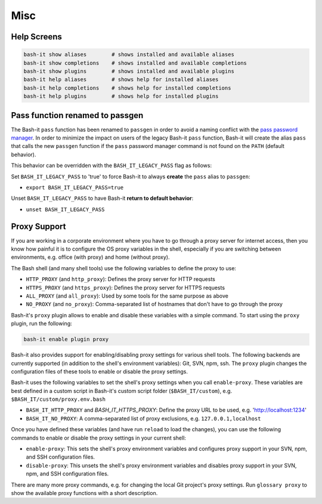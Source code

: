 .. _misc:

Misc
----

Help Screens
^^^^^^^^^^^^

.. code-block:: bash

   bash-it show aliases        # shows installed and available aliases
   bash-it show completions    # shows installed and available completions
   bash-it show plugins        # shows installed and available plugins
   bash-it help aliases        # shows help for installed aliases
   bash-it help completions    # shows help for installed completions
   bash-it help plugins        # shows help for installed plugins

Pass function renamed to passgen
^^^^^^^^^^^^^^^^^^^^^^^^^^^^^^^^

The Bash-it ``pass`` function has been renamed to ``passgen`` in order to avoid a naming conflict with the `pass password manager <https://www.passwordstore.org/>`_.
In order to minimize the impact on users of the legacy Bash-it ``pass`` function, Bash-it will create the alias ``pass`` that calls the new ``passgen`` function if the ``pass`` password manager command is not found on the ``PATH`` (default behavior).

This behavior can be overridden with the ``BASH_IT_LEGACY_PASS`` flag as follows:

Set ``BASH_IT_LEGACY_PASS`` to 'true' to force Bash-it to always **create** the ``pass`` alias to ``passgen``\ :


* ``export BASH_IT_LEGACY_PASS=true``

Unset ``BASH_IT_LEGACY_PASS`` to have Bash-it **return to default behavior**\ :


* ``unset BASH_IT_LEGACY_PASS``

Proxy Support
^^^^^^^^^^^^^

If you are working in a corporate environment where you have to go through a proxy server for internet access,
then you know how painful it is to configure the OS proxy variables in the shell,
especially if you are switching between environments, e.g. office (with proxy) and home (without proxy).

The Bash shell (and many shell tools) use the following variables to define the proxy to use:


* ``HTTP_PROXY`` (and ``http_proxy``\ ): Defines the proxy server for HTTP requests
* ``HTTPS_PROXY`` (and ``https_proxy``\ ): Defines the proxy server for HTTPS requests
* ``ALL_PROXY`` (and ``all_proxy``\ ): Used by some tools for the same purpose as above
* ``NO_PROXY`` (and ``no_proxy``\ ): Comma-separated list of hostnames that don't have to go through the proxy

Bash-it's ``proxy`` plugin allows to enable and disable these variables with a simple command.
To start using the ``proxy`` plugin, run the following:

.. code-block:: bash

   bash-it enable plugin proxy

Bash-it also provides support for enabling/disabling proxy settings for various shell tools.
The following backends are currently supported (in addition to the shell's environment variables): Git, SVN, npm, ssh.
The ``proxy`` plugin changes the configuration files of these tools to enable or disable the proxy settings.

Bash-it uses the following variables to set the shell's proxy settings when you call ``enable-proxy``.
These variables are best defined in a custom script in Bash-it's custom script folder (\ ``$BASH_IT/custom``\ ), e.g. ``$BASH_IT/custom/proxy.env.bash``


* ``BASH_IT_HTTP_PROXY`` and `BASH_IT_HTTPS_PROXY`: Define the proxy URL to be used, e.g. 'http://localhost:1234'
* ``BASH_IT_NO_PROXY``\ : A comma-separated list of proxy exclusions, e.g. ``127.0.0.1,localhost``

Once you have defined these variables (and have run ``reload`` to load the changes), you can use the following commands to enable or disable the proxy settings in your current shell:


* ``enable-proxy``\ : This sets the shell's proxy environment variables and configures proxy support in your SVN, npm, and SSH configuration files.
* ``disable-proxy``\ : This unsets the shell's proxy environment variables and disables proxy support in your SVN, npm, and SSH configuration files.

There are many more proxy commands, e.g. for changing the local Git project's proxy settings.
Run ``glossary proxy`` to show the available proxy functions with a short description.
